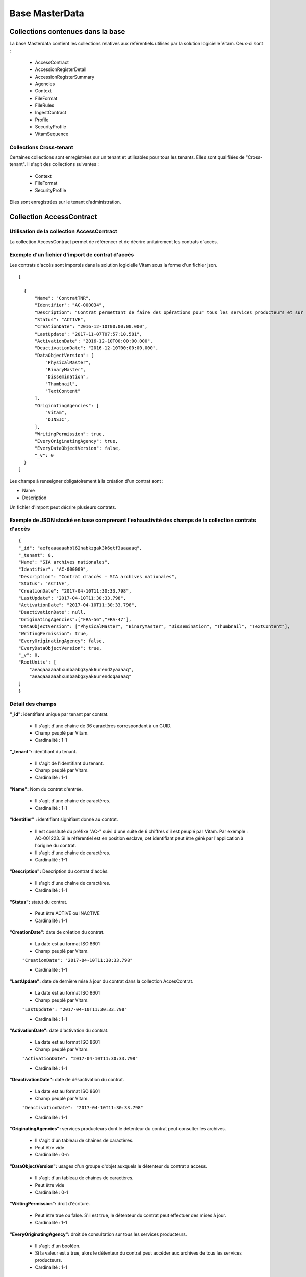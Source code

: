 Base MasterData
###############

Collections contenues dans la base
===================================

La base Masterdata contient les collections relatives aux référentiels utilisés par la solution logicielle Vitam. Ceux-ci sont :

  * AccessContract
  * AccessionRegisterDetail
  * AccessionRegisterSummary
  * Agencies
  * Context
  * FileFormat
  * FileRules
  * IngestContract
  * Profile
  * SecurityProfile
  * VitamSequence

Collections Cross-tenant
-------------------------

Certaines collections sont enregistrées sur un tenant et utilisables pour tous les tenants. Elles sont qualifiées de "Cross-tenant". Il s'agit des collections suivantes :

  * Context
  * FileFormat
  * SecurityProfile

Elles sont enregistrées sur le tenant d'administration.

Collection AccessContract
=========================

Utilisation de la collection AccessContract
-------------------------------------------

La collection AccessContract permet de référencer et de décrire unitairement les contrats d'accès.

Exemple d'un fichier d'import de contrat d'accès
------------------------------------------------

Les contrats d'accès sont importés dans la solution logicielle Vitam sous la forme d'un fichier json.

::

    [

      {
          "Name": "ContratTNR",
          "Identifier": "AC-000034",
          "Description": "Contrat permettant de faire des opérations pour tous les services producteurs et sur tousles usages",
          "Status": "ACTIVE",
          "CreationDate": "2016-12-10T00:00:00.000",
          "LastUpdate": "2017-11-07T07:57:10.581",
          "ActivationDate": "2016-12-10T00:00:00.000",
          "DeactivationDate": "2016-12-10T00:00:00.000",
          "DataObjectVersion": [
              "PhysicalMaster",
              "BinaryMaster",
              "Dissemination",
              "Thumbnail",
              "TextContent"
          ],
          "OriginatingAgencies": [
              "Vitam",
              "DINSIC",
          ],
          "WritingPermission": true,
          "EveryOriginatingAgency": true,
          "EveryDataObjectVersion": false,
          "_v": 0
      }
    ]

Les champs à renseigner obligatoirement à la création d'un contrat sont :

* Name
* Description

Un fichier d'import peut décrire plusieurs contrats.

Exemple de JSON stocké en base comprenant l'exhaustivité des champs de la collection contrats d'accès
-----------------------------------------------------------------------------------------------------

::

    {
    "_id": "aefqaaaaaahbl62nabkzgak3k6qtf3aaaaaq",
    "_tenant": 0,
    "Name": "SIA archives nationales",
    "Identifier": "AC-000009",
    "Description": "Contrat d'accès - SIA archives nationales",
    "Status": "ACTIVE",
    "CreationDate": "2017-04-10T11:30:33.798",
    "LastUpdate": "2017-04-10T11:30:33.798",
    "ActivationDate": "2017-04-10T11:30:33.798",
    "DeactivationDate": null,
    "OriginatingAgencies":["FRA-56","FRA-47"],
    "DataObjectVersion": ["PhysicalMaster", "BinaryMaster", "Dissemination", "Thumbnail", "TextContent"],
    "WritingPermission": true,
    "EveryOriginatingAgency": false,
    "EveryDataObjectVersion": true,
    "_v": 0,
    "RootUnits": [
        "aeaqaaaaaahxunbaabg3yak6urend2yaaaaq",
        "aeaqaaaaaahxunbaabg3yak6urendoqaaaaq"
    ]
    }

Détail des champs
-----------------

**"_id":** identifiant unique par tenant par contrat.

  * Il s'agit d'une chaîne de 36 caractères correspondant à un GUID.
  * Champ peuplé par Vitam.
  * Cardinalité : 1-1

**"_tenant":** identifiant du tenant.

  * Il s'agit de l'identifiant du tenant.
  * Champ peuplé par Vitam.
  * Cardinalité : 1-1

**"Name":** Nom du contrat d'entrée.

  * Il s'agit d'une chaîne de caractères.
  * Cardinalité : 1-1

**"Identifier" :** identifiant signifiant donné au contrat.

  * Il est consituté du préfixe "AC-" suivi d'une suite de 6 chiffres s'il est peuplé par Vitam. Par exemple : AC-001223. Si le référentiel est en position esclave, cet identifiant peut être géré par l'application à l'origine du contrat.
  * Il s'agit d'une chaîne de caractères.
  * Cardinalité : 1-1

**"Description":** Description du contrat d'accès.

  * Il s'agit d'une chaîne de caractères.
  * Cardinalité : 1-1

**"Status":** statut du contrat.

  * Peut être ACTIVE ou INACTIVE
  * Cardinalité : 1-1

**"CreationDate":** date de création du contrat.

  * La date est au format ISO 8601
  * Champ peuplé par Vitam.

  ``"CreationDate": "2017-04-10T11:30:33.798"``

  * Cardinalité : 1-1

**"LastUpdate":** date de dernière mise à jour du contrat dans la collection AccesContrat.

  * La date est au format ISO 8601
  * Champ peuplé par Vitam.

  ``"LastUpdate": "2017-04-10T11:30:33.798"``

  * Cardinalité : 1-1

**"ActivationDate":** date d'activation du contrat.

  * La date est au format ISO 8601
  * Champ peuplé par Vitam.

  ``"ActivationDate": "2017-04-10T11:30:33.798"``

  * Cardinalité : 1-1

**"DeactivationDate":** date de désactivation du contrat.

  * La date est au format ISO 8601
  * Champ peuplé par Vitam.

  ``"DeactivationDate": "2017-04-10T11:30:33.798"``

  * Cardinalité : 1-1

**"OriginatingAgencies":** services producteurs dont le détenteur du contrat peut consulter les archives.

  * Il s'agit d'un tableau de chaînes de caractères.
  * Peut être vide
  * Cardinalité : 0-n

**"DataObjectVersion":** usages d'un groupe d'objet auxquels le détenteur du contrat a access.

  * Il s'agit d'un tableau de chaînes de caractères.
  * Peut être vide
  * Cardinalité : 0-1

**"WritingPermission":** droit d'écriture. 

  * Peut être true ou false. S'il est true, le détenteur du contrat peut effectuer des mises à jour.
  * Cardinalité : 1-1

**"EveryOriginatingAgency":** droit de consultation sur tous les services producteurs.

  * Il s'agit d'un booléen.
  * Si la valeur est à true, alors le détenteur du contrat peut accéder aux archives de tous les services producteurs.
  * Cardinalité : 1-1

**"EveryDataObjectVersion":** droit de consultation sur tous les usages.

  * Il s'agit d'un booléen.
  * Si la valeur est à true, alors le détenteur du contrat peut accéder à tous les types d'usages.
  * Cardinalité : 1-1

**"_v":**  version de l'enregistrement décrit

  * Il s'agit d'un entier.
  * Champ peuplé par Vitam.
  * Cardinalité : 1-1

**"RootUnits":** Liste des noeuds de consultation auxquels le détenteur du contrat a accès. Si aucun noeud n'est spécifié, alors l'utilisateur a accès à tous les noeuds.

  * Il s'agit d'un tableau de chaînes de caractères.
  * Peut être vide
  * Cardinalité : 0-1

Collection AccessionRegisterDetail
==================================

Utilisation de la collection AccessionRegisterDetail
----------------------------------------------------

Cette collection a pour vocation de référencer l'ensemble des informations sur les opérations d'entrée réalisées pour un service producteur. A ce jour, il y a autant d'enregistrements que d'opérations d'entrées effectuées pour ce service producteur, mais des évolutions sont d'ores et déjà prévues. Cette collection reprend les élements du bordereau de transfert.

Exemple de la description dans le XML d'entrée
----------------------------------------------

Les seuls élements issus du message ArchiveTransfer utilisés ici sont ceux correspondants à la déclaration des identifiants du service producteur et du service versant. Ils sont placés dans le bloc <ManagementMetadata>

::

  <ManagementMetadata>
           <OriginatingAgencyIdentifier>FRAN_NP_051314</OriginatingAgencyIdentifier>
           <SubmissionAgencyIdentifier>FRAN_NP_005761</SubmissionAgencyIdentifier>
  </ManagementMetadata>

Exemple de JSON stocké en base comprenant l'exhaustivité des champs
-------------------------------------------------------------------

::

  {
      "_id": "aedqaaaaakhpuaosabkcgak4ebd7deiaaaaq",
      "_tenant": 2,
      "OriginatingAgency": "FRAN_NP_009734",
      "SubmissionAgency": "FRAN_NP_009734",
      "ArchivalAgreement": "ArchivalAgreement0",
      "EndDate": "2017-05-19T12:36:52.572+02:00",
      "StartDate": "2017-05-19T12:36:52.572+02:00",
      "Symbolic": true,
      "Status": "STORED_AND_COMPLETED",
      "LastUpdate": "2017-05-19T12:36:52.572+02:00",
      "TotalObjectGroups": {
          "ingested": 0,
          "deleted": 0,
          "remained": 0
          "attached": 0,
          "detached": 0,
          "symbolicRemained": 0
      },
      "TotalUnits": {
          "ingested": 11,
          "deleted": 0,
          "remained": 11
          "attached": 0,
          "detached": 0,
          "symbolicRemained": 0
      },
      "TotalObjects": {
          "ingested": 0,
          "deleted": 0,
          "remained": 0
          "attached": 0,
          "detached": 0,
          "symbolicRemained": 0
      },
      "ObjectSize": {
          "ingested": 0,
          "deleted": 0,
          "remained": 0
          "attached": 0,
          "detached": 0,
          "symbolicRemained": 0
      },
      "OperationIds": [
          "aedqaaaaakhpuaosabkcgak4ebd7deiaaaaq"
      ],
    "_v": 5
  }

Détail des champs
-----------------

**"_id":** identifiant unique.

  * Il s'agit d'une chaîne de 36 caractères correspondant à un GUID.
  * Champ peuplé par Vitam.
  * Cardinalité : 1-1

**"_tenant": Champ obligatoire peuplé par Vitam** identifiant du tenant.

  * Il s'agit d'un entier.
  * Champ peuplé par Vitam.
  * Cardinalité : 1-1

**"OriginatingAgency":** contient l'identifiant du service producteur.
  Il est issu du le bloc <OriginatinAgencyIdentifier> correspondant au champ Name de la collection Agencies.

Par exemple :

::

  <OriginatingAgencyIdentifier>FRAN_NP_051314</OriginatingAgencyIdentifier>

on récupère la valeur FRAN_NP_051314

  * Il s'agit d'une chaîne de caractères.
  * Cardinalité : 0-1

**"SubmissionAgency":** contient l'identifiant du service versant.
    Il est contenu entre les balises <SubmissionAgencyIdentifier> correspondant au champ Name de la collection Agencies.

Par exemple pour

::

  <SubmissionAgencyIdentifier>FRAN_NP_005761</SubmissionAgencyIdentifier>

On récupère la valeur FRAN_NP_005761.

  * Il s'agit d'une chaîne de caractère.
  * Cardinalité : 1-1

Ce champ est facultatif dans le bordereau. S'il' est absente ou vide, alors la valeur contenue dans le champ <OriginatingAgencyIdentifier> est reportée dans ce champ.

**"ArchivalAgreement":** Contient le contrat utilisé pour réaliser l'entrée.
  Il est contenu entre les balises <ArchivalAgreement> et correspond à la valeur contenue dans le champ Identifier de la collection IngestContract.

Par exemple pour

::

  <ArchivalAgreement>IC-000001</ArchivalAgreement>

On récupère la valeur IC-000001.

  * Il s'agit d'une chaîne de caractère.
  * Cardinalité : 1-1

**"EndDate":** date de la dernière opération d'entrée pour l'enregistrement concerné. 

  * La date est au format ISO 8601

  ``"EndDate": "2017-04-10T11:30:33.798"``

  * Champ peuplé par Vitam.
  * Cardinalité : 1-1

**"StartDate":** date de la première opération d'entrée pour l'enregistrement concerné. 

  * La date est au format ISO 8601

  ``"StartDate": "2017-04-10T11:30:33.798"``

  * Champ peuplé par Vitam.
  * Cardinalité : 1-1
 
**Symbolic**: Indique si le fonds concerné est propre au service producteur ou s'il lui est rattaché symboliquement. Si le champ correspond à la valeur true, il s'agit de liens symboliques.

  * Il s'agit d'un booléen
  * Cardinalité : 1-1

**"Status":**. Indication sur l'état des archives concernées par l'enregistrement.

  * Il s'agit d'une chaîne de caractères
  * Champ peuplé par Vitam.
  * Cardinalité : 1-1

**"LastUpdate":**. Date de la dernière mise à jour pour l'enregistrement concerné. 

  * La date est au format ISO 8601
  * Champ peuplé par Vitam

  ``"StartDate": "2017-04-10T11:30:33.798"``

  * Cardinalité : 1-1
 
**"TotalObjectGroups":**. Il contient la répartition du nombre de groupes d'objets du fonds par état pour l'opération journalisée (ingested, deleted,remained, attached, detached et symbolicRemained) :
    - "ingested": nombre de groupes d'objets pris en charge dans le cadre de l'enregistrement concerné. La valeur contenue dans le champ est un entier.
    - "deleted": nombre de groupes d'objets supprimés ou sortis du système pour l'enregistrement concerné. La valeur contenue dans ce champ est un entier.
    - "remained": nombre de groupes d'objets conservés dans le système pour l'enregistrement concerné. La valeur contenue dans ce champ est un entier.
    - "attached": nombre de groupes d'objets rattachés symboliquement de ce service producteur pour l'enregistrement concerné. La valeur contenue dans le champ est un entier.
    - "detached": nombre de groupes d'objets détachés symboliquement de ce service producteur. La valeur contenue dans ce champ est un entier.
    - "symbolicRemained": nombre actualisé de groupes d'objets attachés symboliquement de ce service producteur pour l'enregistrement concerné et conservés dans la solution logicielle Vitam. La valeur contenue dans ce champ est un entier.
      
  * Il s'agit d'un JSON
  * Champ peuplé par Vitam.
  * Cardinalité : 1-1

**"TotalUnits":**. Il contient la répartition du nombre d'unités archivistiques du fonds par état pour l'opération journalisée (ingested, deleted,remained, attached, detached et symbolicRemained) :
    - "ingested": nombre d'unités archivistiques prises en charge dans le cadre de l'enregistrement concerné. La valeur contenue dans le champ est un entier.
    - "deleted": nombre d'unités archivistiques supprimées ou sorties du système pour l'enregistrement concerné. La valeur contenue dans ce champ est un entier.
    - "remained": nombre d'unités archivistiques conservées dans le système pour l'enregistrement concerné. La valeur contenue dans ce champ est un entier.
    - "attached": nombre d'unités archivistiques rattachées symboliquement de ce service producteur pour l'enregistrement concerné. La valeur contenue dans le champ est un entier.
    - "detached": nombre d'unités archivistiques détachées symboliquement de ce service producteur. La valeur contenue dans ce champ est un entier.
    - "symbolicRemained": nombre actualisé d'unités archivistiques attachées symboliquement de ce service producteur pour l'enregistrement concerné et conservées dans la solution logicielle Vitam. La valeur contenue dans ce champ est un entier.
      
  * Il s'agit d'un JSON
  * Champ peuplé par Vitam.
  * Cardinalité : 1-1

**"TotalObjects":** Contient la répartition du nombre d'objets du fonds par état pour l'opération journalisée  (ingested, deleted,remained, attached, detached et symbolicRemained) :
    - "ingested": nombre  d'objets prises en charge dans le cadre de l'enregistrement concerné. La valeur contenue dans le champ est un entier.
    - "deleted": nombre d'objets supprimés ou sorties du système pour l'enregistrement concerné. La valeur contenue dans ce champ est un entier.
    - "remained": nombre d'objets conservées dans le système pour l'enregistrement concerné. La valeur contenue dans ce champ est un entier.
    - "attached": nombre d'objets rattachées symboliquement de ce service producteur pour l'enregistrement concerné. La valeur contenue dans le champ est un entier.
    - "detached": nombre d'objets détachées symboliquement de ce service producteur. La valeur contenue dans ce champ est un entier.
    - "symbolicRemained": Nombre actualisé d'objets attachées symboliquement de ce service producteur pour l'enregistrement concerné et conservés dans la solution logicielle Vitam. La valeur contenue dans ce champ est un entier.
      
  * Il s'agit d'un JSON
  * Champ peuplé par Vitam.
  * Cardinalité : 1-1

**"ObjectSize":** Contient la répartition du volume total des fichiers du fonds par état pour l'opération journalisée (ingested, deleted,remained, attached, detached et symbolicRemained) :
    - "ingested": volume en octet des fichiers pris en charge dans le cadre de l'enregistrement concerné. La valeur contenue dans le champ est un entier.
    - "deleted": volume en octet des fichiers supprimés ou sortis du système pour l'enregistrement concerné. La valeur contenue dans ce champ est un entier.
    - "remained": volume en octet des fichiers conservés dans le système pour l'enregistrement concerné. La valeur contenue dans ce champ est un entier.
    - "attached": volume en octet des fichiers rattachés symboliquement de ce service producteur pour l'enregistrement concerné. La valeur contenue dans le champ est un entier.
    - "detached": volume en octet des fichiers détachés symboliquement de ce service producteur. La valeur contenue dans ce champ est un entier.
    - "symbolicRemained": Volume actualisé en octets des fichiers attachés symboliquement de ce service producteur pour l'enregistrement concerné et conservés dans la solution logicielle Vitam. La valeur contenue dans ce champ est un entier.
    
  * Il s'agit d'un JSON
  * Champ peuplé par Vitam.
  * Cardinalité : 1-1

**"OperationIds":** opération d'entrée concernée

  * Il s'agit d'un tableau.
  * Ne peut être vide
  * Champ peuplé par Vitam.
  * Cardinalité : 1-1

**"_v":** version de l'enregistrement décrit

  * Il s'agit d'un entier.
  * Champ peuplé par Vitam.
  * Cardinalité : 1-1

Collection AccessionRegisterSummary
===================================

Utilisation de la collection
----------------------------

Cette collection contient une vue macroscopique des fonds pris en charge dans la solution logicielle Vitam. Elle est constitué à partir des élements du bordereau de transfert.

Exemple de la description dans le bordereau de transfer
-------------------------------------------------------

Les seuls élements issus du  message bordereau de transfer, utilisés ici sont ceux correspondants à la déclaration des identifiants du service producteur et du service versant. Ils sont placés dans le bloc <ManagementMetadata>

::

  <ManagementMetadata>
           <OriginatingAgencyIdentifier>FRAN_NP_051314</OriginatingAgencyIdentifier>
           <SubmissionAgencyIdentifier>FRAN_NP_005761</SubmissionAgencyIdentifier>
  </ManagementMetadata>

Exemple de JSON stocké en base comprenant l'exhaustivité des champs
-------------------------------------------------------------------

::

  {
    "_id": "aefaaaaaaaed4nrpaas4uak7cxykxiaaaaaq",
    "_tenant": 0,
    "OriginatingAgency": "Vitam",
    "TotalObjects": {
        "ingested": 292,
        "deleted": 0,
        "remained": 292,
        "attached": 12,
        "detached": 0,
        "symbolicRemained": 12
    },
    "TotalObjectGroups": {
        "ingested": 138,
        "deleted": 0,
        "remained": 138,
        "attached": 14,
        "detached": 0,
        "symbolicRemained": 14
    },
    "TotalUnits": {
        "ingested": 201,
        "deleted": 0,
        "remained": 201,
        "attached": 37,
        "detached": 0,
        "symbolicRemained": 37
    },
    "ObjectSize": {
        "ingested": 35401855,
        "deleted": 0,
        "remained": 35401855,
        "attached": 917440,
        "detached": 0,
        "symbolicRemained": 917440
    },
      "creationDate": "2017-04-12T17:01:11.764",
      "_v": 1
  }

Détail des champs
-----------------

**"_id":** identifiant unique du fond.

  * Il s'agit d'une chaîne de 36 caractères correspondant à un GUID.
  * Champ peuplé par Vitam.
  * Cardinalité : 1-1

**"_tenant":** correspondant à l'identifiant du tenant.
  
  * Il s'agit d'une chaîne de caractères.
  * Champ peuplé par Vitam.
  * Cardinalité : 1-1 

**"OriginatingAgency":** la valeur de ce champ est une chaîne de caractères.
  
  * Ce champ est la clef primaire et sert de concaténation pour toutes les entrées effectuées sur ce producteur d'archives. Récupère la valeur contenue dans le bloc <OriginatinAgencyIdentifier> du message ArchiveTransfer. Cette valeur doit également correspondre au champ Identifier de la collection Agencies.
  * Cardinalité : 1-1 

Par exemple pour

::

  <OriginatingAgencyIdentifier>FRAN_NP_051314</OriginatingAgencyIdentifier>

On récupère la valeur FRAN_NP_051314.

**"TotalObjects":**. Il contient la répartition du nombre d'objets du service producteur par état
    (ingested, deleted, remained, attached, detached et symbolicRemained)

    - "ingested": nombre total d'objets pris en charge dans le système pour ce service producteur. La valeur contenue dans le champ est un entier.
    - "deleted": nombre d'objets supprimés ou sortis du système. La valeur contenue dans ce champ est un entier.
    - "remained": nombre actualisé d'objets conservés dans le système. La valeur contenue dans ce champ est un entier.
    - "attached": nombre total d'objets attachés symboliquement de ce service producteur. La valeur contenue dans le champ est un entier.
    - "detached": nombre d'objets détachés symboliquement de ce service producteur. La valeur contenue dans ce champ est un entier.
    - "symbolicRemained": nombre actualisé d'objets attachés symboliquement de ce service producteur et conservés dans la solution logicielle Vitam. La valeur contenue dans ce champ est un entier.
            
  * Il s'agit d'un JSON
  * Champ peuplé par Vitam.
  * Cardinalité : 1-1 

**"TotalObjectGroups":**. Il contient la répartition du nombre de groupes d'objets du service producteur par état
    (ingested, deleted, remained, attached, detached et symbolicRemained)

    - "ingested": nombre total de groupes d'objets pris en charge dans le système pour ce service producteur. La valeur contenue dans le champ est un entier.
    - "deleted": nombre de groupes d'objets supprimés ou sortis du système. La valeur contenue dans ce champ est un entier.
    - "remained": nombre actualisé de groupes d'objets conservés dans le système. La valeur contenue dans ce champ est un entier.
    - "attached": nombre de groupes d'objets attachés symboliquement de ce service producteur. La valeur contenue dans le champ est un entier.
    - "detached": nombre de groupes d'objets détachés symboliquement de ce service producteur. La valeur contenue dans ce champ est un entier.
    - "symbolicRemained": nombre actualisé de groupes d'objets rattachés symboliquement de ce service producteur et conservés dans la solution logicielle Vitam. La valeur contenue dans ce champ est un entier.
      
  * Il s'agit d'un JSON
  * Champ peuplé par Vitam.
  * Cardinalité : 1-1 

**"TotalUnits":**. Il contient la répartition du nombre d'unités archivistiques du service producteur par état
    (ingested, deleted, remained, attached, detached et symbolicRemained)

    - "ingested": nombre total d'unités archivistiques prises en charge dans le système pour ce service producteur. La valeur contenue dans le champ est un entier.
    - "deleted": nombre d'unités archivistiques supprimées ou sorties du système. La valeur contenue dans ce champ est un entier.
    - "remained": nombre actualisé d'unités archivistiques conservées. La valeur contenue dans ce champ est un entier.
    - "attached": nombre total d'unités archivistiques attachées symboliquement de ce service producteur. La valeur contenue dans le champ est un entier.
    - "detached": nombre d'unités archivistiques détachées symboliquement de ce service producteur. La valeur contenue dans ce champ est un entier.
    - "symbolicRemained": Nombre actualisé d'unités archivistiques attachés symboliquement de ce service producteur. La valeur contenue dans ce champ est un entier.
            
  * Il s'agit d'un JSON
  * Champ peuplé par Vitam.
  * Cardinalité : 1-1 
  
**"ObjectSize":**. Il contient la répartition du volume total des fichiers du service producteur par état
    (ingested, deleted, remained, attached, detached et symbolicRemained)

    - "ingested": volume total en octet des fichiers pris en charge dans le système pour ce service producteur. La valeur contenue dans le champ est un entier.
    - "deleted": volume total en octet des fichiers supprimés ou sortis du système. La valeur contenue dans ce champ est un entier.
    - "remained": volume actualisé en octet des fichiers conservés dans le système. La valeur contenue dans ce champ est un entier.
    - "attached": volume total en octets des fichiers attachés symboliquement de ce service producteur. La valeur contenue dans le champ est un entier.
    - "detached": volume total en octet des fichiers détachés symboliquement de ce service producteur. La valeur contenue dans ce champ est un entier.
    - "symbolicRemained": volume actualisé en octet des fichiers rattachés symboliquement de ce service producteur et conservés dans la solution logicielle Vitam. La valeur contenue dans ce champ est un entier.
            
  * Il s'agit d'un JSON
  * Champ peuplé par Vitam.
  * Cardinalité : 1-1 
    
**"creationDate":**  Date d'inscription du service producteur concerné dans le registre des fonds. 

  * La date est au format ISO 8601

  ``"CreationDate": "2017-04-10T11:30:33.798",``

  * Cardinalité : 1-1
    
**"_v": Champ obligatoire peuplé par Vitam** version de l'enregistrement décrit

  * Il s'agit d'un entier.
  * Champ peuplé par Vitam.
  * Cardinalité : 1-1

Collection Agencies
===================

Utilisation de la collection Agencies
-------------------------------------

La collection Agencies permet de référencer et décrire unitairement les services agents.

Cette collection est alimentée par l'import d'un fichier CSV contenant l'ensemble des services agent. Celui doit être structuré comme ceci :

.. csv-table::
  :header: "Identifier","Name","Description"

  "Identifiant du service agent","Nom du service agent","Description du service agent"

Exemple de JSON stocké en base comprenant l'exhaustivité des champs de la collection Agencies
---------------------------------------------------------------------------------------------

::

  {
      "_id": "aeaaaaaaaaevq6lcaamxsak7psyd2uyaaadq",
      "Identifier": "Identifier5",
      "Name": "Identifier5",
      "Description": "une description de service agent",
      "_tenant": 2,
      "_v": 1
  }

Détail des champs
-----------------

**"_id":** identifiant unique du service agent.

  * Il s'agit d'une chaîne de 36 caractères correspondant à un GUID.
  * Champ peuplé par Vitam.
  * Cardinalité : 1-1

**"Name":** nom du service agent.

  * Il s'agit d'une chaîne de caractères.
  * Cardinalité : 1-1

**"Description":** description du service agent.
  
  * Il s'agit d'une chaîne de caractères.
  * Cardinalité : 0-1

**"Identifier":**  identifiant signifiant donné au service agent.
  
  * Le contenu de ce champs est obligatoirement renseignée dans le fichier CSV permettant de créer le service agent. En aucun cas la solution logicielle Vitam peut être maître sur la création de cet identifiant comme cela peut être le cas pour d'autres données référentielles.
  * Il s'agit d'une chaîne de caractères. 
  * Cardinalité : 1-1

**"_tenant":** information sur le tenant. Il s'agit de l'identifiant du tenant utilisant l'enregistrement

  * Il s'agit d'un entier.
  * Champ peuplé par Vitam.
  * Cardinalité : 1-1

**"_v":** version de l'enregistrement décrit

  * Il s'agit d'un entier.
  * Champ peuplé par Vitam.
  * Cardinalité : 1-1

Collection Context
==================

Utilisation de la collection
----------------------------

La collection Context permet de stocker unitairement les contextes applicatifs.

Exemple d'un fichier d'import de contexte applicatif
----------------------------------------------------

Les contextes applicatifs sont importés dans la solution logicielle Vitam sous la forme d’un fichier json.

::

  {
      "Name": "My_Context_5",
      "Status": true,
      "SecurityProfile": "admin-security-profile",
      "Permissions": [
        {
          "_tenant": 1,
          "AccessContracts": [],
          "IngestContracts": []
        },
        {
          "_tenant": 0,
          "AccessContracts": [],
          "IngestContracts": []
        }
      ]
    }

Exemple de JSON stocké en base comprenant l'exhaustivité des champs de la collection Context
--------------------------------------------------------------------------------------------

::

  {
      "_id": "aegqaaaaaaevq6lcaamxsak7psqdcmqaaaaq",
      "Name": "admin-context",
      "Status": true,
      "EnableControl": false,
      "Identifier": "CT-000001",
      "SecurityProfile": "admin-security-profile",
      "Permissions": [
          {
              "_tenant": 0,
              "AccessContracts": [],
              "IngestContracts": []
          },
          {
              "_tenant": 1,
              "AccessContracts": [],
              "IngestContracts": []
          },
          {
              "_tenant": 2,
              "AccessContracts": [],
              "IngestContracts": []
          },
          {
              "_tenant": 3,
              "AccessContracts": [],
              "IngestContracts": []
          },
          {
              "_tenant": 4,
              "AccessContracts": [],
              "IngestContracts": []
          },
          {
              "_tenant": 5,
              "AccessContracts": [],
              "IngestContracts": []
          },
          {
              "_tenant": 6,
              "AccessContracts": [],
              "IngestContracts": []
          },
          {
              "_tenant": 7,
              "AccessContracts": [],
              "IngestContracts": []
          },
          {
              "_tenant": 8,
              "AccessContracts": [],
              "IngestContracts": []
          },
          {
              "_tenant": 9,
              "AccessContracts": [],
              "IngestContracts": []
          }
      ],
      "CreationDate": "2017-11-02T12:06:34.034",
      "LastUpdate": "2017-11-02T12:06:34.036",
      "_v": 0
  }

Il est possible de mettre plusieurs contextes applicatifs dans un même fichier, sur le même modèle que les contrats d'entrées ou d'accès par exemple. On pourra noter que le contexte est multi-tenant et définit chaque tenant de manière indépendante.

Les champs à renseigner obligatoirement à la création d'un contexte sont :

* Name
* Permissions. La valeur de Permissions peut cependant être vide : "Permissions : []"

Détail des champs
-----------------

**"_id":** identifiant unique du contexte applicatif.

  * Il s'agit d'une chaîne de 36 caractères correspondant à un GUID.
  * Champ peuplé par Vitam.
  * Cardinalité : 1-1

**"Name":** nom du contexte applicatif.
  
  * Il s'agit d'une chaîne de caractères.
  * Cardinalité : 1-1

**"Status":** statut du contexte applicatif. Il peut être "true" ou "false" et a la valeur par défaut : "false".

  * Il s'agit d'un booléen
  * "true" : le contexte est actif
  * "false" : le contexte est inactif
  * Cardinalité : 1-1

**"EnableControl":** activation des contrôles sur les tenants. Il peut être "true" ou "false" et a la valeur par défaut : "false".

  * Il s'agit d'un booléen
  * "true" : le contrôle est actif
  * "false" : le contrôle est inactif
  * Cardinalité : 1-1

**"SecurityProfile":** Nom du profil de sécurité utilisé par le contexte applicatif. Ce nom doit correspondre à celui d'un profil de sécurité enregistré dans la collection SecurityProfile.

  * Il s'agit d'une chaîne de caractères
  * Cardinalité : 1-1

**"Permissions":** début du bloc appliquant les permissions à chaque tenant. 

  * C'est un mot clé qui n'a pas de valeur associée.
  * Il s'agit d'une chaîne de caractères. 
  * Cardinalité : 1-1 

**"AccessContracts":** tableau d'identifiants de contrats d'accès appliqués sur le tenant.

  * Il s'agit d'un tableau de chaines de caractères
  * Peut être vide
  * Cardinalité : 0-1

**"IngestContracts":** tableau d'identifiants de contrats d'entrées appliqués sur le tenant.

  * Il s'agit d'un tableau de chaines de caractères
  * Peut être vide
  * Cardinalité : 0-1

**"CreationDate":** "CreationDate": date de création du contexte. 
  
  * Il s'agit d'une date au format ISO 8601

  ``"CreationDate": "2017-04-10T11:30:33.798",``

  * Cardinalité : 1-1 

**"LastUpdate":** date de dernière modification du contexte. 
  
  * Il s'agit d'une date au format ISO 8601

  ``"LastUpdate": "2017-04-10T11:30:33.798",``

  * Cardinalité : 1-1 

**"ActivationDate":** date d'activation du contexte.

  * La date est au format ISO 8601

  ``Exemple : "ActivationDate": "2017-04-10T11:30:33.798"``

  * Cardinalité : 0-1

**"DeactivationDate":** date de désactivation du contexte.

  * La date est au format ISO 8601

  ``Exemple : "DeactivationDate": "2017-04-10T11:30:33.798"``

  * Cardinalité : 0-1

**"Identifier":** identifiant signifiant donné au contexte applicatif.
  
  * Il est consituté du préfixe "CT-" suivi d'une suite de 6 chiffres. Par exemple : CT-001573.
  * Il s'agit d'une chaîne de caractères. 
  * Cardinalité : 1-1
  
**"_v":**  version de l'enregistrement décrit

  * Il s'agit d'un entier.
  * Champ peuplé par Vitam.
  * Cardinalité : 1-1
  
Collection FileFormat
=====================

Utilisation de la collection FileFormat
---------------------------------------

La collection FileFormat permet de référencer et décrire les différents formats de fichiers ainsi que leur description. La collection est initialisée à partir de l'import du fichier de signature PRONOM, mis à disposition par The National Archive (UK).

Cette collection est commune à tous les tenants.

Exemple de JSON stocké en base comprenant l'exhaustivité des champs de la collection FileFormat
-----------------------------------------------------------------------------------------------

::

  {
    "_id": "aeaaaaaaaahbl62nabduoak3jc2zqciaadiq",
    "CreatedDate": "2016-09-27T15:37:53",
    "VersionPronom": "88",
     "PUID": "fmt/961",
    "Version": "2",
    "Name": "Mobile eXtensible Music Format",
    "Extension": [
        "mxmf"
    ],
    "HasPriorityOverFileFormatID": [
        "fmt/714"
    ],
    "MIMEType": "audio/mobile-xmf", 
    "Group": "",
    "Alert": false,
    "Comment": "",
    "_v": 0
  }


Exemple de la description d'un format dans le XML d'entrée
----------------------------------------------------------

Ci-après, la portion d'un fichier de signature (DROID_SignatureFile_VXX.xml) utilisée pour renseigner les champs du JSON

::

   <FileFormat ID="105" MIMEType="application/msword" Name="Microsoft Word for Macintosh Document" PUID="x-fmt/64" Version="4.0">
     <InternalSignatureID>486</InternalSignatureID>
     <Extension>mcw</Extension>
   </FileFormat>

Détail des champs du JSON stocké en base
------------------------------------------

**"_id":** identifiant unique du format.

  * Il s'agit d'une chaîne de 36 caractères correspondant à un GUID.
  * Champ peuplé par Vitam.
  * Cardinalité : 1-1

**"CreatedDate":** date de création de la version du fichier de signatures PRONOM utilisé pour initialiser la collection.

  * Il s'agit d'une date au format ISO 8601 YYY-MM-DD + 'T' + hh:mm:ss.millisecondes "+" timezone hh:mm.

  ``Exemple : "2016-08-19T16:36:07.942+02:00"``

  * Cardinalité : 1-1

**"VersionPronom":** numéro de version du fichier de signatures PRONOM utilisé pour créer l'enregistrement.
    
    * Il s'agit d'un entier.
    * Le numéro de version de PRONOM est à l'origine déclaré dans le fichier de signature au niveau de la balise <FFSignatureFile> au niveau de l'attribut "version ".
    * Cardianlité : 1-1

Dans cet exemple, le numéro de version est 88 :

::

 <FFSignatureFile DateCreated="2016-09-27T15:37:53" Version="88" xmlns="http://www.nationalarchives.gov.uk/pronom/SignatureFile">

**"MIMEType":** Type MIME correspondant au format de fichier.
    
    * Il s'agit d'une chaîne de caractères.
    * Il est renseigné avec le contenu de l'attribut "MIMEType" de la balise <FileFormat>. Cet attribut est facultatif dans le fichier de signature.
    * Cardinalité : 0-1

**"PUID":** identifiant unique du format au sein du référentiel PRONOM.
    
    * Il s'agit d'une chaîne de caractères.
    * Il est issu du champ "PUID" de la balise <FileFormat>. La valeur est composée du préfixe "fmt" ou "x-fmt", puis d'un nombre correspondant au numéro d'entrée du format dans le référentiel PRONOM. Les deux éléments sont séparés par un "/"
    * Cardinalité : 1-1

Par exemple :

::

 x-fmt/64

Les PUID comportant un préfixe "x-fmt" indiquent que ces formats sont en cours de validation par The National Archives (UK). Ceux possédant un préfixe "fmt" sont validés.

**"Version":** version du format.
    
    * Il s'agit d'une chaîne de caractères.
    * Cardinalité : 1-1

Exemples de formats :

::

 Version="3D Binary Little Endian 2.0"
 Version="2013"
 Version="1.5"

L'attribut "version" n'est pas obligatoire dans la balise <fileformat> du fichier de signature.

**"Name":** nom du format.
    
    * Il s'agit d'une chaîne de caractères.
    * Le nom du format est issu de la valeur de l'attribut "Name" de la balise <FileFormat> du fichier de signature.
    * Cardinalité : 1-1

**"Extension":** Extension(s) du format.
    
    * Il s'agit d'un tableau de chaînes de caractères.
    * Ne peut être vide
    * Il contient les valeurs situées entre les balises <Extension> elles-mêmes encapsulées entre les balises <FileFormat>. Le champ <Extension> peut-être multivalué. Dans ce cas, les différentes valeurs situées entre les différentes balises <Extension> sont placées dans le tableau et séparées par une virgule.
    * Cardinalité : 1-1

Par exemple, pour le format dont le PUID est fmt/918 la représentation XML est la suivante :

::

 <FileFormat ID="1723" Name="AmiraMesh" PUID="fmt/918" Version="3D ASCII 2.0">
     <InternalSignatureID>1268</InternalSignatureID>
     <Extension>am</Extension>
     <Extension>amiramesh</Extension>
     <Extension>hx</Extension>
   </FileFormat>

Les valeurs des balises <Extension> seront stockées de la façon suivante dans le JSON :

::

 "Extension": [
      "am",
      "amiramesh",
      "hx"
  ],

**"HasPriorityOverFileFormatID":** liste des PUID des formats sur lesquels le format a la priorité.

  * Il s'agit d'un tableau de chaînes de caractères
  * Peut être vide
  * Cardinalité : 0-1

::

  <HasPriorityOverFileFormatID>1121</HasPriorityOverFileFormatID>

Cet identifiant est ensuite utilisé dans Vitam pour retrouver le PUID correspondant.
    S'il existe plusieurs balises <HasPriorityOverFileFormatID> dans le fichier xml initial pour un format donné, alors les PUID seront stockés dans le JSON sous la forme suivante :

::

  "HasPriorityOverFileFormatID": [
      "fmt/714",
      "fmt/715",
      "fmt/716"
  ],

**"Group":** Champ permettant d'indiquer le nom d'une famille de format.
	
  * Il s'agit d'une chaîne de caractères.
  * C'est un champ propre à la solution logicielle Vitam.
  * Cardinalité : 0-1

**"Alert":** alerte sur l'obsolescence du format.
    
  * Il s'agit d'un booléen dont la valeur est par défaut placée à false.
  * Cardinalité : 0-1

**"Comment":** commentaire.
  
  * Il s'agit d'une chaîne de caractères.
  * C'est un champ propre à la solution logicielle Vitam.
  * Cardinalité : 0-1

**"_v":** version de l'enregistrement décrit

  * Il s'agit d'un entier.
  * Champ peuplé par Vitam.
  * Cardinalité : 1-1

**"_tenant":** identifiant du tenant.

  * Il s'agit d'un entier.
  * Champ peuplé par Vitam.
  * Cardinalité : 1-1 

Collection FileRules
====================

Utilisation de la collection FileRules
--------------------------------------

La collection FileRules permet de stocker unitairement les différentes règles de gestion utilisées dans la solution logicielle Vitam pour calculer les échéances associées aux unités archivistiques.

Cette collection est alimentée par l'import d'un fichier CSV contenant l'ensemble des règles. Celui-ci doit être structuré comme ceci :

.. csv-table::
  :header: "RuleId","RuleType","RuleValue","RuleDescription","RuleDuration","RuleMeasurement"

  "Id de la règle","Type de règle","Intitulé de la règle","Description de la règle","Durée de la règle","Unité de mesure de la durée de la règle"

La liste des types de règles disponibles est en annexe.

Les valeurs renseignées dans la colonne unité de mesure doivent correspondre à une valeur de l'énumération RuleMeasurementEnum, à savoir :

  * MONTH
  * DAY
  * YEAR

Exemple de JSON stocké en base comprenant l'exhaustivité des champs de la collection FileRules
----------------------------------------------------------------------------------------------

::

 {
   "_id": "aeaaaaaaaahbl62nabduoak3jc4avsyaaaha",
   "_tenant": 0,
   "RuleId": "ACC-00011",
   "RuleType": "AccessRule",
   "RuleValue": "Communicabilité des informations portant atteinte au secret de la défense nationale",
   "RuleDescription": "Durée de communicabilité applicable aux informations portant atteinte au secret de la défense nationale\nL’échéance est calculée à partir de la date du document ou du document le plus récent inclus dans le dossier",
   "RuleDuration": "50",
   "RuleMeasurement": "YEAR",
   "CreationDate": "2017-11-02T13:50:28.922",
   "UpdateDate": "2017-11-06T09:11:54.062",
   "_v": 0
  }

Détail des champs
-----------------

**"_id":** identifiant unique.

  * Il s'agit d'une chaîne de 36 caractères correspondant à un GUID.
  * Champ peuplé par Vitam.
  * Cardinalité : 1-1

**"RuleId":** identifiant unique par tenant de la règle dans le référentiel utilisé.
    
  * Il s'agit d'une chaîne de caractères.
  * La valeur est reprise du champ RuleId du fichier d'import. Par commodité, les exemples sont composés d'un préfixe puis d'un nombre, séparés par un tiret, mais ce formalisme n'est pas obligatoire.
  * Cardinalité : 1-1

Par exemple :

::

 ACC-00027

Les préfixes indiquent le type de règle dont il s'agit. La liste des valeurs pouvant être utilisées comme préfixes ainsi que les types de règles auxquelles elles font référence sont disponibles en annexe 7.4.

**"RuleType":** Type de règle.

  * Il s'agit d'une chaîne de caractères.
  * Il correspond à la valeur située dans la colonne RuleType du fichier d'import. Les valeurs possibles pour ce champ sont indiquées en annexe.
  * Cardinalité : 1-1

**"RuleValue":** Intitulé de la règle.

  * Il s'agit d'une chaîne de caractères.
  * Elle correspond à la valeur de la colonne RuleValue du fichier d'import.
  * Cardinalité : 1-1

**"RuleDescription":** description de la règle.
    
  * Il s'agit d'une chaîne de caractères.
  * Elle correspond à la valeur de la colonne RuleDescription du fichier d'import.
  * Cardinalité : 1-1

**"RuleDuration":**  Durée de la règle.
    
  * Il s'agit d'un entier compris entre 0 et 999.
  * Associé à la valeur indiqué dans RuleMeasurement, il permet de décrire la durée d'application de la règle de gestion. Il correspond à la valeur de la colonne RuleDuration du fichier d'import.
  * Cardinalité : 1-1

**"RuleMeasurement":**  Unité de mesure de la durée décrite dans la colonne RuleDuration du fichier d'import.
    
    * Il s'agit d'une chaîne de caractères devant correspondre à une valeur de l'énumération RuleMeasurementEnum, à savoir :

      * MONTH
      * DAY
      * YEAR
        
  * Cardinalité : 1-1

**"CreationDate":** date de création de la règle dans la collection FileRule.

  * La date est au format ISO 8601

  ``Exemple : "2017-11-02T13:50:28.922"``

  * Cardinalité : 1-1

**"UpdateDate":** Date de dernière mise à jour de la règle dans la collection FileRules.

  * La date est au format ISO 8601

  ``Exemple : "2017-11-02T13:50:28.922"``

  * Cardinalité : 1-1

**"_v":** version de l'enregistrement décrit

  * Il s'agit d'un entier.
  * Champ peuplé par Vitam.
  * Cardinalité : 1-1

**"_tenant":** identifiant du tenant.

  * Il s'agit d'un entier.
  * Champ peuplé par Vitam.
  * Cardinalité : 1-1 

Collection IngestContract
=========================

Utilisation de la collection
----------------------------

La collection IngestContract permet de référencer et décrire unitairement les contrats d'entrée.

Exemple d'un fichier d'import de contrat
----------------------------------------

Les contrats d'entrée sont importés dans la solution logicielle Vitam sous la forme d'un fichier JSON.

::

    [
        {
            "Name":"Contrat Archives Départementales",
            "Description":"Test entrée - Contrat Archives Départementales",
            "Status" : "ACTIVE",
        },
        {
            "Name": "SIA archives nationales",
            "Description": "Contrat d'accès - SIA archives nationales",
            "Status" : "INACTIVE",
            "ArchiveProfiles": [
              "ArchiveProfile8"
            ],
            "LinkParentId" : "aeaqaaaaaagbcaacaax56ak35rpo6zqaaaaq"
        }
    ]

Les champs à renseigner obligatoirement à l'import d'un contrat sont :

* Name
* Description

Un fichier d'import peut décrire plusieurs contrats.

Exemple de JSON stocké en base comprenant l'exhaustivité des champs de la collection IngestContract
---------------------------------------------------------------------------------------------------

::

    {
      "_id": "aefqaaaaaahbl62nabkzgak3k6qtf3aaaaaq",
      "_tenant": 0,
      "Name": "SIA archives nationales",
      "Identifier": "IC-000012",
      "Description": "Contrat d'accès - SIA archives nationales",
      "Status": "INACTIVE",
      "CreationDate": "2017-04-10T11:30:33.798",
      "LastUpdate": "2017-04-10T11:30:33.798",
      "ActivationDate": "2017-04-10T11:30:33.798",
      "DeactivationDate": null,
      "ArchiveProfiles": [
          "ArchiveProfile8"
      ],
      "LinkParentId":
        "aeaqaaaaaagbcaacaax56ak35rpo6zqaaaaq",
      "_v": 0
    }

Détail des champs de la collection IngestContract
-------------------------------------------------

**"_id":** identifiant unique du contrat.

  * Il s'agit d'une chaîne de 36 caractères correspondant à un GUID.
  * Champ peuplé par Vitam.
  * Cardinalité : 1-1

**"Name":** Nom du contrat d'entrée.
  
  * Il s'agit d'une chaîne de caractères.
  * Cardinalité : 1-1

**"Identifier":** Identifiant signifiant donné au contrat.
  
  * Il est constitué du préfixe "IC-" suivi d'une suite de 6 chiffres dans le cas ou la solution logicielle Vitam peuple l'identifiant. Par exemple : IC-007485. Si le référentiel est en position esclave, cet identifiant peut être géré par l'application à l'origine du contrat.
  * Il s'agit d'une chaîne de caractères.
  * Cardinalité : 1-1

**"Description":** description du contrat d'entrée.
  
  * Il s'agit d'une chaîne de caractères.
  * Cardinalité : 1-1

**"Status":** statut du contrat.

  * Il s'agit d'une chaîne de caractères.
  * Peut être ACTIVE ou INACTIVE
  * Cardinalité : 1-1

**"CreationDate":** date de création du contrat.

  * La date est au format ISO 8601

  ``Exemple : "CreationDate": "2017-04-10T11:30:33.798"``

  * Cardinalité : 1-1

**"LastUpdate":** date de dernière mise à jour du contrat dans la collection IngestContract.

  * La date est au format ISO 8601

  ``Exemple : "LastUpdate": "2017-04-10T11:30:33.798"``

  * Cardinalité : 1-1

**"ActivationDate":** date d'activation du contrat.

  * La date est au format ISO 8601

  ``Exemple : "ActivationDate": "2017-04-10T11:30:33.798"``

  * Cardinalité : 0-1

**"DeactivationDate":** date de désactivation du contrat.

  * La date est au format ISO 8601

  ``Exemple : "DeactivationDate": "2017-04-10T11:30:33.798"``

  * Cardinalité : 0-1

**"ArchiveProfiles":** liste des profils d'archivage pouvant être utilisés par le contrat d'entrée.
  
  * Tableau de chaînes de caractères correspondant à la valeur du champ Identifier de la collection Profile.
  * Peut être vide
  * Cardinalité : 0-1

**"LinkParentId":** point de rattachement automatique des SIP en application de ce contrat correspondant à l'identifiant d’une unité archivistique dans le plan de classement ou d'arbre de positionnement.
  
  * Il s'agit d'une chaîne de 36 caractères correspondant à un GUID dans le champ _id de la collection Unit.
  * Cardinalité : 0-1

**L'unité archivistique concernée doit être de type FILING_UNIT ou HOLDING afin que l'opération aboutisse**

**"_v":** version de l'enregistrement décrit

  * Il s'agit d'un entier.
  * Champ peuplé par Vitam.
  * Cardinalité : 1-1

**"_tenant":** identifiant du tenant.

  * Il s'agit d'un entier.
  * Champ peuplé par Vitam.
  * Cardinalité : 1-1 

Collection Profile
===================

Utilisation de la collection profile
------------------------------------

La collection Profile permet de référencer et décrire unitairement les profils d'archivage.

Exemple d'un fichier d'import de profils d'archivage
----------------------------------------------------

Un fichier d'import peut décrire plusieurs profils d'archivage.

::

  [
    {
      "Name":"ArchiveProfile0",
      "Description":"Description of the Profile",
      "Status":"ACTIVE",
      "Format":"XSD"
    },
      {
      "Name":"ArchiveProfile1",
      "Description":"Description of the profile 2",
      "Status":"ACTIVE",
      "Format":"RNG"
    }
  ]

Les champs à renseigner obligatoirement à la création d'un profil d'archivage sont :

* Name
* Description
* Format

Exemple de JSON stocké en base comprenant l'exhaustivité des champs de la collection profile
---------------------------------------------------------------------------------------------

::

  {
    "_id": "aegaaaaaaehlfs7waax4iak4f52mzriaaaaq",
    "_tenant": 1,
    "Identifier": "PR-000003",
    "Name": "ArchiveProfile0",
    "Description": "Description of the Profile",
    "Status": "ACTIVE",
    "Format": "XSD",
    "CreationDate": "2016-12-10T00:00",
    "LastUpdate": "2017-05-22T09:23:33.637",
    "ActivationDate": "2016-12-10T00:00",
    "DeactivationDate": "2016-12-10T00:00",
    "_v": 1,
    "Path": "1_profile_aegaaaaaaehlfs7waax4iak4f52mzriaaaaq_20170522_092333.xsd"
  }

Détail des champs
-----------------

**"_id":** identifiant unique du profil d'archivage.

  * Il s'agit d'une chaîne de 36 caractères correspondant à un GUID.
  * Champ peuplé par Vitam.
  * Cardinalité : 1-1

**"_tenant":** information sur le tenant.

  * Il s'agit de l'identifiant du tenant.
  * Champ peuplé par Vitam.
  * Cardinalité : 1-1

**"Identifier":** indique l'identifiant signifiant du profil SEDA.

  * Si Vitam est maître dans la création de cet identifiant, il est alors constitué du préfixe "PR-" suivi d'une suite de 6 chiffres. Par exemple : PR-001573. Si le référentiel est en position esclave, cet identifiant peut être géré par l'application à l'origine du profil d'archivage.
  * Il s'agit d'une chaîne de caractères.
  * Cardinalité : 1-1

"Name": indique le nom du profil d'archivage.

  * Il s'agit d'une chaîne de caractères.
  * Cardinalité : 1-1

"Description": Description du profil d'archivage.

  * Il s'agit d'une chaîne de caractères.
  * Cardinalité : 1-1

"Status": statut du profil d'archivage.

  * Peut être ACTIVE ou INACTIVE
  * Si ce champ n'est pas défini lors de la création de l'enregistrement, alors il est par défaut INACTIVE.
  * Cardinalité : 1-1

**"Format": Champ obligatoire** Indiquant le format attendu pour le fichier décrivant les règles du profil d'archivage.
  
  * Il s'agit d'une chaîne de caractères devant correspondre à l'énumération ProfileFormat.
  * Peut être ACTIVE ou INACTIVE.
  * Cardinalité : 1-1
  
**"CreationDate":** date de création du contrat.

  * La date est au format ISO 8601

  ``"CreationDate": "2017-04-10T11:30:33.798",``

  * Champ peuplé par Vitam.
  * Cardinalité : 1-1

**"LastUpdate":**  date de dernière mise à jour du contrat dans la collection AccesContrat.

  * La date est au format ISO 8601

  ``"LastUpdate": "2017-04-10T11:30:33.798"``

  * Champ peuplé par Vitam.
  * Cardinalité : 1-1

**"ActivationDate":** date d'activation du contrat.

  * La date est au format ISO 8601

  ``"ActivationDate": "2017-04-10T11:30:33.798"``

  * Champ peuplé par Vitam.
  * Cardinalité : 1-1

**"DeactivationDate":** date de désactivation du contrat.

  * La date est au format ISO 8601

  ``"DeactivationDate": "2017-04-10T11:30:33.798"``

  * Champ peuplé par Vitam.
  * Cardinalité : 1-1

**"_v":**  version de l'enregistrement décrit

  * Il s'agit d'un entier.
  * Champ peuplé par Vitam.
  * Cardinalité : 1-1

**"Path": Champ contribué par Vitam lors d'un import de fichier XSC ou RNG** Indiquant le chemin pour accéder au fichier du profil d'archivage.

  * Chaîne de caractères.
  * Le type de fichier doit correspondre à ce qui est décrit dans le champ Format
  * Cardinalité : 0-1 

Collection SecurityProfile
==========================

Utilisation de collection
-------------------------

Cette collection contient les profils de sécurité mobilisés par les contextes applicatifs.

Exemple de JSON stocké en base comprenant l'exhaustivité des champs
-------------------------------------------------------------------

::

  {
      "_id": "aegqaaaaaaeucszwabglyak64gjmgbyaaaba",
      "Identifier": "SEC_PROFILE-000002",
      "Name": "demo-security-profile",
      "FullAccess": false,
      "Permissions": [
          "securityprofiles:create",
          "securityprofiles:read",
          "securityprofiles:id:read",
          "securityprofiles:id:update",
          "accesscontracts:read",
          "accesscontracts:id:read",
          "contexts:id:update"
      ],
      "_v": 1
  }

Détail des champs
-----------------

**"_id":** identifiant unique du profil de sécurité.

  * Il s'agit d'une chaîne de 36 caractères correspondant à un GUID.
  * Champ peuplé par Vitam.
  * Cardinalité : 1-1

**"Identifier":** identifiant signifiant donné au profil de sécurité.
  
  * Il est consituté du préfixe "SEC_PROFILE-" suivi d'une suite de 6 chiffres tant qu'il est définit par la solution logicielle Vitam. Par exemple : SEC_PROFILE-001573. Si le référentiel est en position esclave, cet identifiant peut être géré par l'application à l'origine du profil de sécurité.
  * Il s'agit d'une chaîne de 36 caractères correspondant à un GUID.
  * Cardinalité : 1-1

**"Name":** nom du profil de sécurité.
  
  * Il s'agit d'une chaîne de caractères.
  * Cardinalité : 1-1

**"FullAccess":** mode super-administrateur donnant toutes les permissions.
  
  * Il s'agit d'un booléen.
  * S'il est à "false", le mode super-administrateur n'est pas activé et les valeurs du champ permission sont utilisées. S'il est à "true", le champ permission doit être vide.
  * Cardinalité : 1-1

"Permissions": décrit l'ensemble des permissions auxquelles le profil de sécurité donne accès. Chaque API externe contient un verbe OPTION qui retourne la liste des services avec leur description et permissions associées.
  
  * Il s'agit d'un tableau de chaînes de caractères.
  * Peut être vide
  * Cardinalité : 0-1

**"_v":** version de l'enregistrement décrit

  * Il s'agit d'un entier.
  * Champ peuplé par Vitam.
  * Cardinalité : 1-1

Collection VitamSequence
=========================

Utilisation de collection
-------------------------

Cette collection permet de générer des identifiants signifiants pour les enregistrements des collections suivantes :

  * IngestContract
  * AccesContract
  * Context
  * Profile
  * FileRule
  * SecurityProfile
  * Agencies
  
Ces identifiants sont composés d'un préfixe de deux lettres, d'un tiret et d'une suite de six chiffres. Par exemple : IC-027593. Il sont reportés dans les champs Identifier des collections concernées. 

Exemple de JSON stocké en base comprenant l'exhaustivité des champs
-------------------------------------------------------------------

::

  {
    "_id": "aeaaaaaaaahkwxukabqteak4q5mtmdyaaaaq",
    "Name": "AC",
    "Counter": 44,
    "_tenant": 1,
    "_v": 0
  }

Détail des champs
-----------------

**"_id":** identifiant unique.

  * Il s'agit d'une chaîne de 36 caractères correspondant à un GUID.
  * Champ peuplé par Vitam.
  * Cardinalité : 1-1

**"Name":**. Il s'agit du préfixe utilisé pour générer un identifiant signifiant. La valeur contenue dans ce champ doit correspondre à la table de concordance du service VitamCounterService.java. La liste des valeurs possibles est détaillée en annexe 5.6.

  * Il s'agit d'une chaîne de caractères.
  * Champ peuplé par Vitam.
  * Cardinalité : 1-1

**"Counter":** numéro incrémental. Il s'agit du dernier numéro utilisé pour générer un identifiant signifiant.

  * Il s'agit d'un entier.
  * Champ peuplé par Vitam.
  * Cardinalité : 1-1

**"_tenant":** information sur le tenant. Il s'agit de l'identifiant du tenant utilisant l'enregistrement

  * Il s'agit d'un entier.
  * Champ peuplé par Vitam.
  * Cardinalité : 1-1

**"_v":** version de l'enregistrement décrit

  * Il s'agit d'un entier.
  * Champ peuplé par Vitam.
  * Cardinalité : 1-1